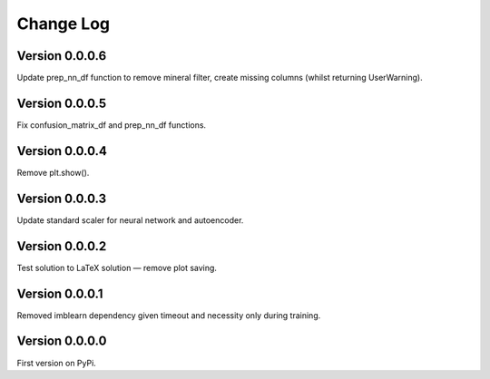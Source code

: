 ==========
Change Log
==========

Version 0.0.0.6
===============
Update prep_nn_df function to remove mineral filter, create missing columns (whilst returning UserWarning).


Version 0.0.0.5
===============
Fix confusion_matrix_df and prep_nn_df functions.


Version 0.0.0.4
===============
Remove plt.show(). 


Version 0.0.0.3
===============
Update standard scaler for neural network and autoencoder. 


Version 0.0.0.2
===============
Test solution to LaTeX solution — remove plot saving. 


Version 0.0.0.1
===============
Removed imblearn dependency given timeout and necessity only during training. 


Version 0.0.0.0
===============
First version on PyPi. 

